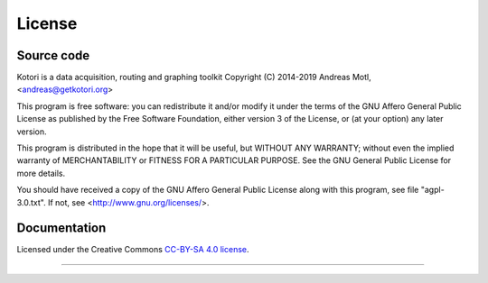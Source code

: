 #######
License
#######


***********
Source code
***********
Kotori is a data acquisition, routing and graphing toolkit
Copyright (C) 2014-2019 Andreas Motl, <andreas@getkotori.org>

This program is free software: you can redistribute it and/or modify
it under the terms of the GNU Affero General Public License as
published by the Free Software Foundation, either version 3 of
the License, or (at your option) any later version.

This program is distributed in the hope that it will be useful,
but WITHOUT ANY WARRANTY; without even the implied warranty of
MERCHANTABILITY or FITNESS FOR A PARTICULAR PURPOSE.  See the
GNU General Public License for more details.

You should have received a copy of the GNU Affero General Public License
along with this program, see file "agpl-3.0.txt".
If not, see <http://www.gnu.org/licenses/>.


*************
Documentation
*************
Licensed under the Creative Commons `CC-BY-SA 4.0 license`_.

.. _CC-BY-SA 4.0 license: https://creativecommons.org/licenses/by-sa/4.0/


----

